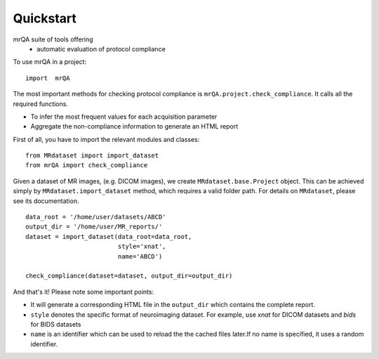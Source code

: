 ==============================
Quickstart
==============================

.. image:: https://img.shields.io/pypi/v/mrQA.svg
        :target: https://pypi.python.org/pypi/mrQA

.. image:: https://img.shields.io/travis/Open-Minds-Lab/mrQA.svg
        :target: https://travis-ci.com/Open-Minds-Lab/mrQA


mrQA suite of tools offering
 - automatic evaluation of protocol compliance


To use  mrQA in a project::

    import  mrQA

The most important methods for checking protocol compliance is
``mrQA.project.check_compliance``. It calls all the required functions.

* To infer the most frequent values for each acquisition parameter
* Aggregate the non-compliance information to generate an HTML report


First of all, you have to import the relevant modules and classes::

    from MRdataset import import_dataset
    from mrQA import check_compliance

Given a dataset of MR images, (e.g. DICOM images), we create
``MRdataset.base.Project`` object. This can be achieved simply by
``MRdataset.import_dataset`` method, which requires a valid folder path.
For details on ``MRdataset``, please see its documentation. ::

    data_root = '/home/user/datasets/ABCD'
    output_dir = '/home/user/MR_reports/'
    dataset = import_dataset(data_root=data_root,
                             style='xnat',
                             name='ABCD')

    check_compliance(dataset=dataset, output_dir=output_dir)

And that's it! Please note some important points:

* It will generate a corresponding HTML file in the ``output_dir`` which contains the complete report.
* ``style`` denotes the specific format of neuroimaging dataset. For example, use *xnat* for DICOM datasets and *bids* for BIDS datasets
* ``name`` is an identifier which can be used to reload the the cached files later.If no name is specified, it uses a random identifier.

